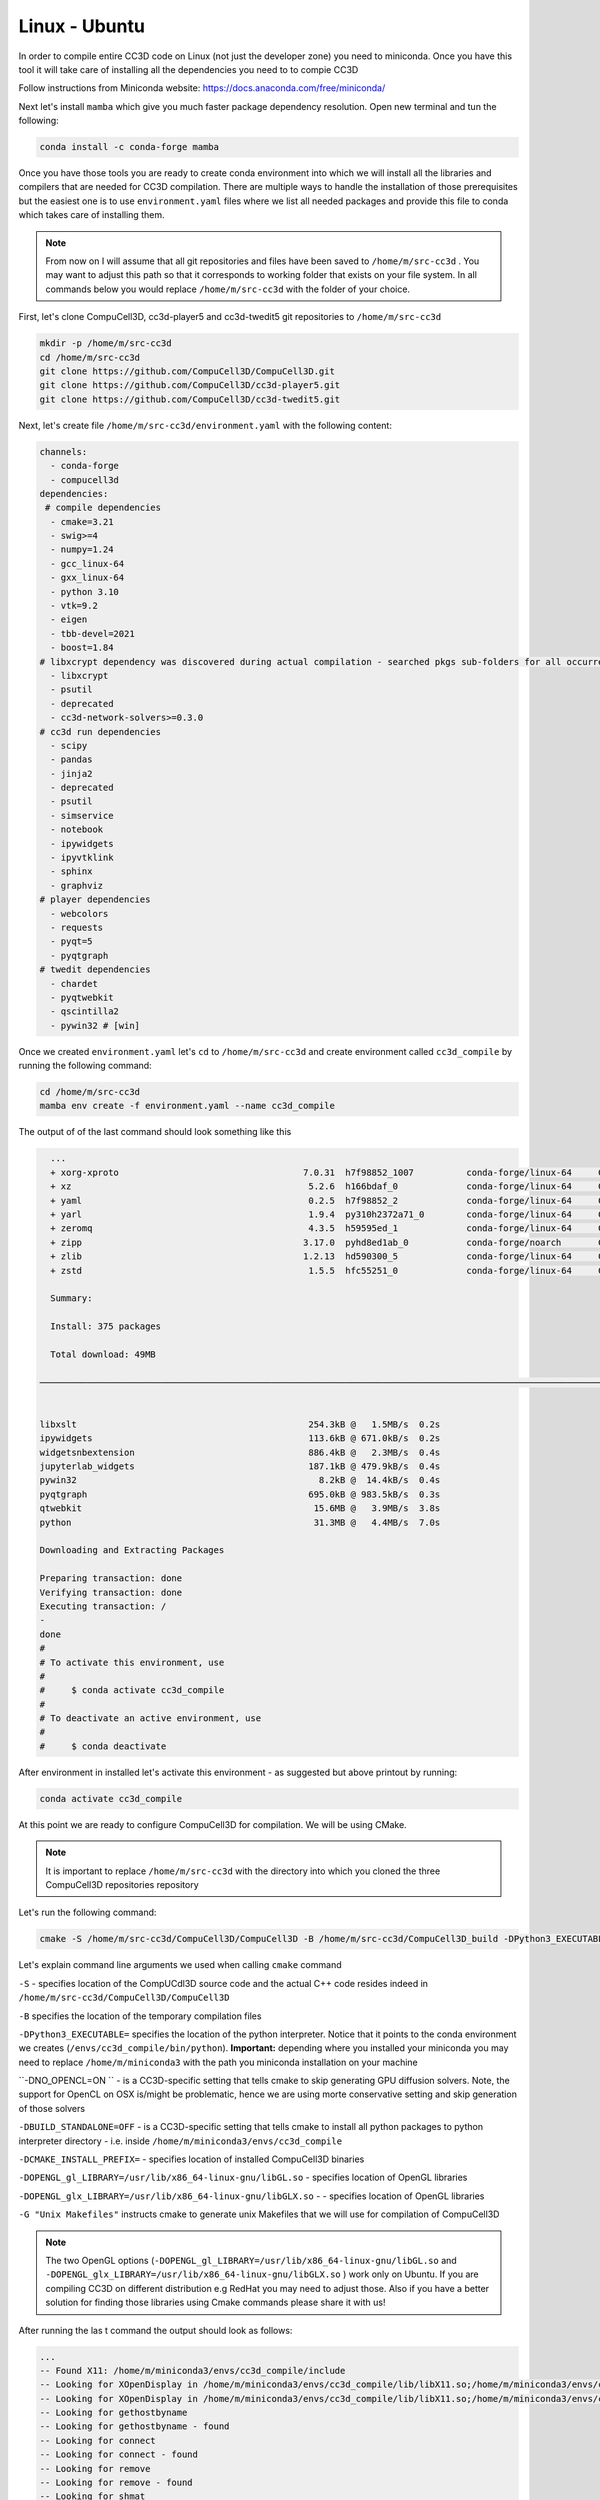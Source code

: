.. _My target:

Linux - Ubuntu
==============

In order to compile entire CC3D code on Linux (not just the developer zone) you need to miniconda. Once you have this tool it will take care of installing all the dependencies you need to to compie CC3D

Follow instructions from Miniconda website:
https://docs.anaconda.com/free/miniconda/

Next let's install ``mamba`` which give you much faster package dependency resolution. Open new terminal and tun the following:

.. code-block:: console

    conda install -c conda-forge mamba


Once you have those tools you are ready to create conda environment into which we will install all the libraries and compilers that are needed for CC3D compilation. There are multiple ways to handle the installation of those prerequisites but the easiest one is to use ``environment.yaml`` files where we list all needed packages and provide this file to conda which takes care of installing them.

.. note::

    From now on I will assume that all git repositories and files have been saved to ``/home/m/src-cc3d`` . You may want to adjust this path so that it corresponds to working folder that exists on your file system. In all commands below you would replace ``/home/m/src-cc3d`` with the folder of your choice.



First, let's clone CompuCell3D, cc3d-player5 and cc3d-twedit5 git repositories to ``/home/m/src-cc3d``

.. code-block:: console

    mkdir -p /home/m/src-cc3d
    cd /home/m/src-cc3d
    git clone https://github.com/CompuCell3D/CompuCell3D.git
    git clone https://github.com/CompuCell3D/cc3d-player5.git
    git clone https://github.com/CompuCell3D/cc3d-twedit5.git



Next, let's create file ``/home/m/src-cc3d/environment.yaml`` with the following content:

.. code-block:: yaml

    channels:
      - conda-forge
      - compucell3d
    dependencies:
     # compile dependencies
      - cmake=3.21
      - swig>=4
      - numpy=1.24
      - gcc_linux-64
      - gxx_linux-64
      - python 3.10
      - vtk=9.2
      - eigen
      - tbb-devel=2021
      - boost=1.84
    # libxcrypt dependency was discovered during actual compilation - searched pkgs sub-folders for all occurrences of crypt.h
      - libxcrypt
      - psutil
      - deprecated
      - cc3d-network-solvers>=0.3.0
    # cc3d run dependencies
      - scipy
      - pandas
      - jinja2
      - deprecated
      - psutil
      - simservice
      - notebook
      - ipywidgets
      - ipyvtklink
      - sphinx
      - graphviz
    # player dependencies
      - webcolors
      - requests
      - pyqt=5
      - pyqtgraph
    # twedit dependencies
      - chardet
      - pyqtwebkit
      - qscintilla2
      - pywin32 # [win]





Once we created ``environment.yaml`` let's ``cd`` to ``/home/m/src-cc3d`` and create environment called ``cc3d_compile`` by running the following command:

.. code-block:: console

    cd /home/m/src-cc3d
    mamba env create -f environment.yaml --name cc3d_compile

The output of of the last command should look something like this

.. code-block:: console

      ...
      + xorg-xproto                                   7.0.31  h7f98852_1007          conda-forge/linux-64     Cached
      + xz                                             5.2.6  h166bdaf_0             conda-forge/linux-64     Cached
      + yaml                                           0.2.5  h7f98852_2             conda-forge/linux-64     Cached
      + yarl                                           1.9.4  py310h2372a71_0        conda-forge/linux-64     Cached
      + zeromq                                         4.3.5  h59595ed_1             conda-forge/linux-64     Cached
      + zipp                                          3.17.0  pyhd8ed1ab_0           conda-forge/noarch       Cached
      + zlib                                          1.2.13  hd590300_5             conda-forge/linux-64     Cached
      + zstd                                           1.5.5  hfc55251_0             conda-forge/linux-64     Cached

      Summary:

      Install: 375 packages

      Total download: 49MB

    ──────────────────────────────────────────────────────────────────────────────────────────────────────────────────


    libxslt                                            254.3kB @   1.5MB/s  0.2s
    ipywidgets                                         113.6kB @ 671.0kB/s  0.2s
    widgetsnbextension                                 886.4kB @   2.3MB/s  0.4s
    jupyterlab_widgets                                 187.1kB @ 479.9kB/s  0.4s
    pywin32                                              8.2kB @  14.4kB/s  0.4s
    pyqtgraph                                          695.0kB @ 983.5kB/s  0.3s
    qtwebkit                                            15.6MB @   3.9MB/s  3.8s
    python                                              31.3MB @   4.4MB/s  7.0s

    Downloading and Extracting Packages

    Preparing transaction: done
    Verifying transaction: done
    Executing transaction: /
    -
    done
    #
    # To activate this environment, use
    #
    #     $ conda activate cc3d_compile
    #
    # To deactivate an active environment, use
    #
    #     $ conda deactivate



After environment in installed let's activate this environment - as suggested but above printout by running:

.. code-block:: console

    conda activate cc3d_compile


At this point we are ready to configure CompuCell3D for compilation. We will be using CMake.

.. note::

    It is important to replace ``/home/m/src-cc3d`` with the directory into which you cloned the three CompuCell3D repositories repository

Let's run the following command:

.. code-block:: console

    cmake -S /home/m/src-cc3d/CompuCell3D/CompuCell3D -B /home/m/src-cc3d/CompuCell3D_build -DPython3_EXECUTABLE=/home/m/miniconda3/envs/cc3d_compile/bin/python -DNO_OPENCL=ON  -DBUILD_STANDALONE=OFF -DOPENGL_gl_LIBRARY=/usr/lib/x86_64-linux-gnu/libGL.so -DOPENGL_glx_LIBRARY=/usr/lib/x86_64-linux-gnu/libGLX.so -G "Unix Makefiles" -DCMAKE_INSTALL_PREFIX=/home/m/src-cc3d/CompuCell3D_install

Let's explain command line arguments we used when calling ``cmake`` command

``-S`` - specifies location of the CompUCdl3D source code and the actual C++ code resides indeed  in ``/home/m/src-cc3d/CompuCell3D/CompuCell3D``

``-B`` specifies the location of the temporary compilation files

``-DPython3_EXECUTABLE=`` specifies the location of the python interpreter. Notice that it points to the conda environment we creates (``/envs/cc3d_compile/bin/python``). **Important:** depending where you installed your miniconda you may need to replace ``/home/m/miniconda3`` with the path you miniconda installation on your machine

``-DNO_OPENCL=ON `` - is a CC3D-specific setting that tells cmake to skip generating GPU diffusion solvers. Note, the support for OpenCL on OSX is/might be problematic, hence we are using morte conservative setting and skip generation of those solvers

``-DBUILD_STANDALONE=OFF`` - is a CC3D-specific setting that tells cmake to install all python packages to python interpreter directory - i.e. inside ``/home/m/miniconda3/envs/cc3d_compile``

``-DCMAKE_INSTALL_PREFIX=`` - specifies location of installed CompuCell3D binaries

``-DOPENGL_gl_LIBRARY=/usr/lib/x86_64-linux-gnu/libGL.so`` - specifies location of OpenGL libraries

``-DOPENGL_glx_LIBRARY=/usr/lib/x86_64-linux-gnu/libGLX.so`` - - specifies location of OpenGL libraries

``-G "Unix Makefiles"`` instructs cmake to generate unix Makefiles that we will use for compilation of CompuCell3D

.. note::

    The two OpenGL options (``-DOPENGL_gl_LIBRARY=/usr/lib/x86_64-linux-gnu/libGL.so`` and ``-DOPENGL_glx_LIBRARY=/usr/lib/x86_64-linux-gnu/libGLX.so`` ) work only on Ubuntu. If you are compiling CC3D on different distribution e.g RedHat you may need to adjust those. Also if you have a better solution for finding those libraries using Cmake commands please share it with us!


After running the las t command the output should look as follows:

.. code-block:: console

    ...
    -- Found X11: /home/m/miniconda3/envs/cc3d_compile/include
    -- Looking for XOpenDisplay in /home/m/miniconda3/envs/cc3d_compile/lib/libX11.so;/home/m/miniconda3/envs/cc3d_compile/lib/libXext.so
    -- Looking for XOpenDisplay in /home/m/miniconda3/envs/cc3d_compile/lib/libX11.so;/home/m/miniconda3/envs/cc3d_compile/lib/libXext.so - found
    -- Looking for gethostbyname
    -- Looking for gethostbyname - found
    -- Looking for connect
    -- Looking for connect - found
    -- Looking for remove
    -- Looking for remove - found
    -- Looking for shmat
    -- Looking for shmat - found
    -- Looking for IceConnectionNumber in ICE
    -- Looking for IceConnectionNumber in ICE - found
    -- Found EXPAT: /home/m/miniconda3/envs/cc3d_compile/lib/libexpat.so (found version "2.5.0")
    -- Found double-conversion: /home/m/miniconda3/envs/cc3d_compile/lib/libdouble-conversion.so
    -- Found LZ4: /home/m/miniconda3/envs/cc3d_compile/lib/liblz4.so (found version "1.9.4")
    -- Found LZMA: /home/m/miniconda3/envs/cc3d_compile/lib/liblzma.so (found version "5.2.6")
    -- Found JPEG: /home/m/miniconda3/envs/cc3d_compile/lib/libjpeg.so (found version "80")
    -- Found TIFF: /home/m/miniconda3/envs/cc3d_compile/lib/libtiff.so (found version "4.6.0")
    -- Found Freetype: /home/m/miniconda3/envs/cc3d_compile/lib/libfreetype.so (found version "2.12.1")
    VTK_MAJOR_VERSION=9
    NUMPY_INCLUDE_DIR
    VTK_LIB_DIRS
    THIS IS cc3d_py_source_dir: /home/m/src-cc3d/CompuCell3D/CompuCell3D/../cc3d
    USING BUNDLE
    -- Configuring done
    CMake Warning (dev) at compucell3d_cmake_macros.cmake:200 (ADD_LIBRARY):
      Policy CMP0115 is not set: Source file extensions must be explicit.  Run
      "cmake --help-policy CMP0115" for policy details.  Use the cmake_policy
      command to set the policy and suppress this warning.

      File:

        /home/m/src-cc3d/CompuCell3D/CompuCell3D/core/CompuCell3D/steppables/PDESolvers/hpppdesolvers.h
    Call Stack (most recent call first):
      core/CompuCell3D/steppables/PDESolvers/CMakeLists.txt:187 (ADD_COMPUCELL3D_STEPPABLE)
    This warning is for project developers.  Use -Wno-dev to suppress it.

    -- Generating done
    -- Build files have been written to: /home/m/src-cc3d/CompuCell3D_build


At this point we are ready to compile CC3D:

.. code-block:: console

    cd /home/m/src-cc3d/CompuCell3D_build
    make -j 8

We are changing to the "build directory" where or cmake, Makefile, and transient compilation files are stored and we are running ``make`` command with 8 parallel compilation threads to speed up the compilation process. The successful compilation printout should look something like that:

.. code-block:: console

    [ 99%] Linking CXX shared module _PlayerPython.so
    [ 99%] Built target PlayerPythonNew
    16 warnings generated.
    [100%] Linking CXX shared module _CompuCell.so
    [100%] Built target CompuCell


After the compilation is done we will call ```make install`

.. code-block:: console

    make install

The installed files will be placed in ``/home/m/src-cc3d/CompuCell3D_install`` , exactly as we specified in the ``cmake`` command - ``-DCMAKE_INSTALL_PREFIX=/home/m/src-cc3d/CompuCell3D_install``

At this point we we need to copy all ``.so`` files from ``/home/m/src-cc3d/CompuCell3D_install/lib`` to ``/home/m/miniconda3/envs/cc3d_compile/lib``

.. code-block:: console

    cp /home/m/src-cc3d/CompuCell3D_install/lib/*.so /home/m/miniconda3/envs/cc3d_compile/lib


Assuming we are still in cc3d_compile conda environment (run ``conda activate cc3d_compile`` if you opened new terminal) we can run our first simulation using newly compiled CompuCell3D. We will run it without the player first and next we will show you how to get player and twedit++ working.

.. code-block::

    python -m cc3d.run_script -i /home/m/src-cc3d/CompuCell3D/CompuCell3D/core/Demos/Models/cellsort/cellsort_2D/cellsort_2D.cc3d

.. note::

    First time you execute run command on OSX it takes a while to load all the libraries. Subsequent runs start much faster

The output of the run should look something like this (remember to adjust all paths that start with ``/home/m/src-cc3d`` to you file system folders):

.. code-block:: console

    (cc3d_compile) m@tuf:~/src-cc3d/CompuCell3D_build$ python -m cc3d.run_script -i /home/m/src-cc3d/CompuCell3D/CompuCell3D/core/Demos/Models/cellsort/cellsort_2D/cellsort_2D.cc3d
    #################################################
    # CompuCell3D Version: 4.5.0 Revision: 2
     Commit Label: f8ddda9
    #################################################
    <cc3d.core.CC3DSimulationDataHandler.CC3DSimulationData object at 0x7f0cfd2316f0>
    Random number generator: MersenneTwister
    WILL RUN SIMULATION FROM BEGINNING
    CALLING FINISH


    ------------------PERFORMANCE REPORT:----------------------
    -----------------------------------------------------------
    TOTAL RUNTIME 5 s : 688 ms = 5.688 s
    -----------------------------------------------------------
    -----------------------------------------------------------
    PYTHON STEPPABLE RUNTIMES
                cellsort_2DSteppable:        0.01 ( 0.2%)
    -----------------------------------------------------------
                Total Steppable Time:        0.01 ( 0.2%)
        Compiled Code (C++) Run Time:        5.60 (98.5%)
                          Other Time:        0.08 ( 1.4%)
    -----------------------------------------------------------


